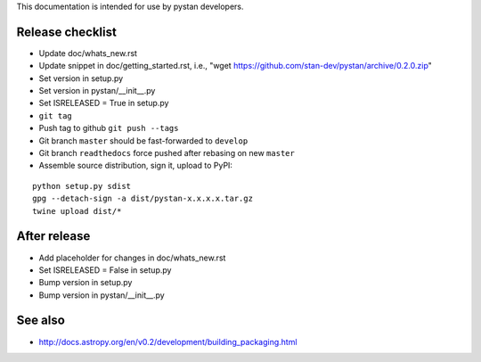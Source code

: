 This documentation is intended for use by pystan developers.

Release checklist
=================

- Update doc/whats_new.rst
- Update snippet in doc/getting_started.rst, i.e., "wget https://github.com/stan-dev/pystan/archive/0.2.0.zip"
- Set version in setup.py
- Set version in pystan/__init__.py
- Set ISRELEASED = True in setup.py
- ``git tag``
- Push tag to github ``git push --tags``
- Git branch ``master`` should be fast-forwarded to ``develop``
- Git branch ``readthedocs`` force pushed after rebasing on new ``master``
- Assemble source distribution, sign it, upload to PyPI:

::

    python setup.py sdist
    gpg --detach-sign -a dist/pystan-x.x.x.x.tar.gz
    twine upload dist/*

After release
=============
- Add placeholder for changes in doc/whats_new.rst
- Set ISRELEASED = False in setup.py
- Bump version in setup.py
- Bump version in pystan/__init__.py

See also
========
- http://docs.astropy.org/en/v0.2/development/building_packaging.html
